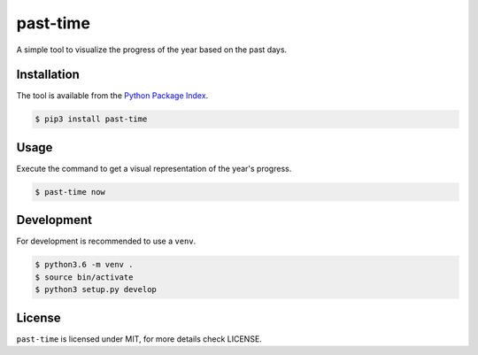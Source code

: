 past-time
=========

A simple tool to visualize the progress of the year based on the past days.

Installation
------------

The tool is available from the `Python Package Index <https://pypi.python
.org/pypi>`_.

.. code:: bash

    $ pip3 install past-time

Usage
-----

Execute the command to get a visual representation of the year's progress.

.. code:: bash

    $ past-time now

Development
-----------

For development is recommended to use a ``venv``.

.. code:: bash

    $ python3.6 -m venv .
    $ source bin/activate
    $ python3 setup.py develop

License
-------

``past-time`` is licensed under MIT, for more details check LICENSE.